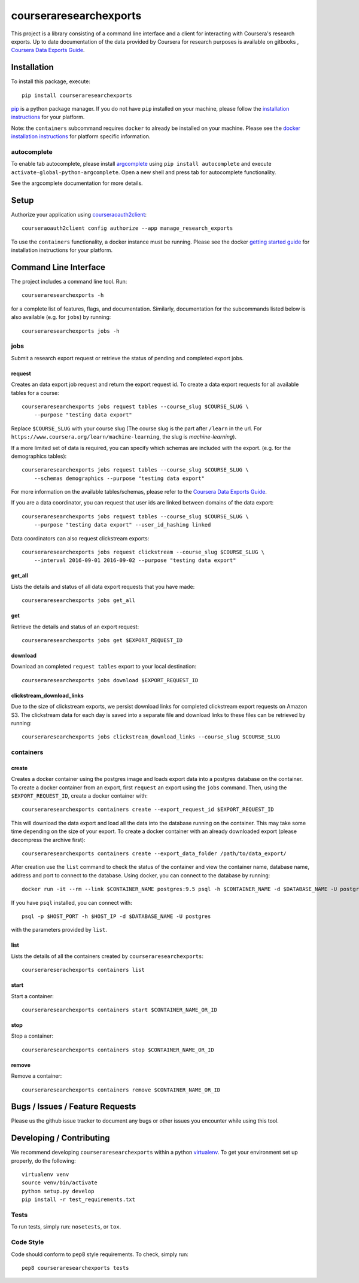 courseraresearchexports
=======================

.. image:: https://travis-ci.org/coursera/courseraresearchexports.svg
    :target: https://travis-ci.org/coursera/courseraresearchexports

This project is a library consisting of a command line interface and a client
for interacting with Coursera's research exports. Up to date documentation
of the data provided by Coursera for research purposes is available on gitbooks
, `Coursera Data Exports Guide <https://coursera.gitbooks.io/data-exports/content/introduction/programmatic_access.html>`_.

Installation
------------

To install this package, execute::

    pip install courseraresearchexports

`pip <https://pip.pypa.io/en/latest/index.html>`_ is a python package manager.
If you do not have ``pip`` installed on your machine, please follow the
`installation instructions <https://pip.pypa.io/en/latest/installing.html#install-or-upgrade-pip>`_ for your platform.

Note: the ``containers`` subcommand requires ``docker`` to already be installed
on your machine. Please see the `docker installation instructions <http://docs.docker.com/index.html>`_ for platform
specific information.

autocomplete
^^^^^^^^^^^^

To enable tab autocomplete, please install `argcomplete <https://github.com/kislyuk/argcomplete>`_ using
``pip install autocomplete`` and execute ``activate-global-python-argcomplete``. Open a new shell and
press tab for autocomplete functionality.

See the argcomplete documentation for more details.

Setup
-----

Authorize your application using `courseraoauth2client <https://github.com/coursera/courseraoauth2client>`_::

    courseraoauth2client config authorize --app manage_research_exports

To use the ``containers`` functionality, a docker instance must be running.
Please see the docker `getting started guide <https://docs.docker.com/engine/getstarted/>`_
for installation instructions for your platform.

Command Line Interface
----------------------

The project includes a command line tool. Run::

    courseraresearchexports -h

for a complete list of features, flags, and documentation.  Similarly,
documentation for the subcommands listed below is also available (e.g. for
``jobs``) by running::

    courseraresearchexports jobs -h

jobs
^^^^
Submit a research export request or retrieve the status of pending and
completed export jobs.

request
~~~~~~~
Creates an data export job request and return the export request id. To create a
data export requests for all available tables for a course::

    courseraresearchexports jobs request tables --course_slug $COURSE_SLUG \
        --purpose "testing data export"

Replace ``$COURSE_SLUG`` with your course slug (The course slug is the part after
``/learn`` in the url. For ``https://www.coursera.org/learn/machine-learning``,
the slug is `machine-learning`).

If a more limited set of data is required, you can specify which schemas are
included with the export. (e.g. for the demographics tables)::

    courseraresearchexports jobs request tables --course_slug $COURSE_SLUG \
        --schemas demographics --purpose "testing data export"

For more information on the available tables/schemas, please refer to the
`Coursera Data Exports Guide <https://coursera.gitbooks.io/data-exports/content/introduction/programmatic_access.html>`_.

If you are a data coordinator, you can request that user ids are linked between
domains of the data export::

    courseraresearchexports jobs request tables --course_slug $COURSE_SLUG \
        --purpose "testing data export" --user_id_hashing linked

Data coordinators can also request clickstream exports::

    courseraresearchexports jobs request clickstream --course_slug $COURSE_SLUG \
        --interval 2016-09-01 2016-09-02 --purpose "testing data export"

get_all
~~~~~~~
Lists the details and status of all data export requests that you have made::

    courseraresearchexports jobs get_all

get
~~~
Retrieve the details and status of an export request::

    courseraresearchexports jobs get $EXPORT_REQUEST_ID

download
~~~~~~~~
Download an completed ``request tables`` export to your local destination::

    courseraresearchexports jobs download $EXPORT_REQUEST_ID

clickstream_download_links
~~~~~~~~~~~~~~~~~~~~~~~~~~
Due to the size of clickstream exports, we persist download links for completed
clickstream export requests on Amazon S3. The clickstream data for each day is
saved into a separate file and download links to these files can be retrieved
by running::

    courseraresearchexports jobs clickstream_download_links --course_slug $COURSE_SLUG

containers
^^^^^^^^^^

create
~~~~~~
Creates a docker container using the postgres image and loads export data
into a postgres database on the container.  To create a docker container
from an export, first ``request`` an export using the ``jobs`` command.  Then,
using the ``$EXPORT_REQUEST_ID``, create a docker container with::

    courseraresearchexports containers create --export_request_id $EXPORT_REQUEST_ID

This will download the data export and load all the data into the database
running on the container. This may take some time depending on the size of
your export. To create a docker container with an already downloaded export
(please decompress the archive first)::

    courseraresearchexports containers create --export_data_folder /path/to/data_export/

After creation use the ``list`` command to check the status of the
container and view the container name, database name, address and port to
connect to the database. Using docker, you can connect to the database by
running::

    docker run -it --rm --link $CONTAINER_NAME postgres:9.5 psql -h $CONTAINER_NAME -d $DATABASE_NAME -U postgres

If you have ``psql`` installed, you can connect with::

    psql -p $HOST_PORT -h $HOST_IP -d $DATABASE_NAME -U postgres

with the parameters provided by ``list``.

list
~~~~
Lists the details of all the containers created by ``courseraresearchexports``::

    courserareserachexports containers list

start
~~~~~
Start a container::

    courseraresearchexports containers start $CONTAINER_NAME_OR_ID

stop
~~~~
Stop a container::

    courseraresearchexports containers stop $CONTAINER_NAME_OR_ID

remove
~~~~~~
Remove a container::

    courseraresearchexports containers remove $CONTAINER_NAME_OR_ID

Bugs / Issues / Feature Requests
--------------------------------

Please us the github issue tracker to document any bugs or other issues you
encounter while using this tool.


Developing / Contributing
-------------------------

We recommend developing ``courseraresearchexports`` within a python
`virtualenv <https://pypi.python.org/pypi/virtualenv>`_.
To get your environment set up properly, do the following::

    virtualenv venv
    source venv/bin/activate
    python setup.py develop
    pip install -r test_requirements.txt

Tests
^^^^^

To run tests, simply run: ``nosetests``, or ``tox``.

Code Style
^^^^^^^^^^

Code should conform to pep8 style requirements. To check, simply run::

    pep8 courseraresearchexports tests
